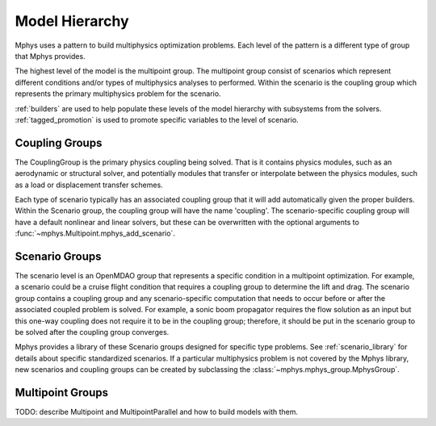 ***************
Model Hierarchy
***************

Mphys uses a pattern to build multiphysics optimization problems.
Each level of the pattern is a different type of group that Mphys provides.

The highest level of the model is the multipoint group.
The multipoint group consist of scenarios which represent different conditions and/or types of multiphysics analyses to performed.
Within the scenario is the coupling group which represents the primary multiphysics problem for the scenario.


:ref:`builders` are used to help populate these levels of the model hierarchy with subsystems from the solvers.
:ref:`tagged_promotion` is used to promote specific variables to the level of scenario.

.. _coupling_groups:

===============
Coupling Groups
===============

The CouplingGroup is the primary physics coupling being solved.
That is it contains physics modules, such as an aerodynamic or structural solver,
and potentially modules that transfer or interpolate between the physics modules, such as a load or displacement transfer schemes.

Each type of scenario typically has an associated coupling group that it will add automatically given the proper builders.
Within the Scenario group, the coupling group will have the name 'coupling'.
The scenario-specific coupling group will have a default nonlinear and linear solvers,
but these can be overwritten with the optional arguments to :func:`~mphys.Multipoint.mphys_add_scenario`.

.. _scenario_groups:

===============
Scenario Groups
===============
The scenario level is an OpenMDAO group that represents a specific condition in a multipoint optimization.
For example, a scenario could be a cruise flight condition that requires a coupling group to determine the lift and drag.
The scenario group contains a coupling group and any scenario-specific computation that needs to occur before or after the associated coupled problem is solved.
For example, a sonic boom propagator requires the flow solution as an input but this one-way coupling does not require it to be in the coupling group; therefore, it should be put in the scenario group to be solved after the coupling group converges.

Mphys provides a library of these Scenario groups designed for specific type problems.
See :ref:`scenario_library` for details about specific standardized scenarios.
If a particular multiphysics problem is not covered by the Mphys library, new scenarios and coupling groups can be created by subclassing the :class:`~mphys.mphys_group.MphysGroup`.


=================
Multipoint Groups
=================

TODO: describe Multipoint and MultipointParallel and how to build models with them.
